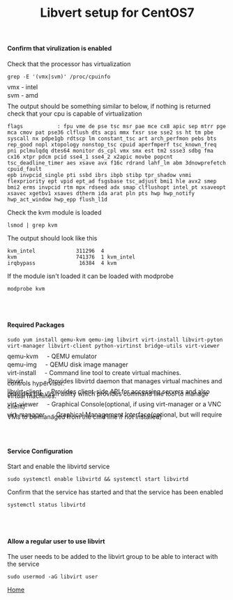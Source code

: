 #+OPTIONS: num:nil toc:nil html-postamble:nil html-style:nil
#+TITLE: Libvert setup for CentOS7


#+BEGIN_EXPORT html
<h4>Confirm that virulization is enabled</h4>
#+END_EXPORT

#+BEGIN_EXPORT html
<p>Check that the processor has virtualization</p>
#+END_EXPORT
#+ATTR_HTML: :textarea t :width 80
#+BEGIN_EXAMPLE
grep -E '(vmx|svm)' /proc/cpuinfo
#+END_EXAMPLE
#+BEGIN_EXPORT html
<p style= LINE-HEIGHT:5px>vmx - intel</p>
<p style= LINE-HEIGHT:5px>svm - amd</p>
#+END_EXPORT

#+BEGIN_EXPORT html
<p>The output should be something similar to below, if nothing is returned check that your cpu is capable of virtualization</p>
#+END_EXPORT
#+ATTR_HTML: :textarea t :width 100 :height 10
#+BEGIN_EXAMPLE
flags           : fpu vme de pse tsc msr pae mce cx8 apic sep mtrr pge mca cmov pat pse36 clflush dts acpi mmx fxsr sse sse2 ss ht tm pbe syscall nx pdpe1gb rdtscp lm constant_tsc art arch_perfmon pebs bts rep_good nopl xtopology nonstop_tsc cpuid aperfmperf tsc_known_freq pni pclmulqdq dtes64 monitor ds_cpl vmx smx est tm2 ssse3 sdbg fma cx16 xtpr pdcm pcid sse4_1 sse4_2 x2apic movbe popcnt tsc_deadline_timer aes xsave avx f16c rdrand lahf_lm abm 3dnowprefetch cpuid_fault
epb invpcid_single pti ssbd ibrs ibpb stibp tpr_shadow vnmi flexpriority ept vpid ept_ad fsgsbase tsc_adjust bmi1 hle avx2 smep bmi2 erms invpcid rtm mpx rdseed adx smap clflushopt intel_pt xsaveopt xsavec xgetbv1 xsaves dtherm ida arat pln pts hwp hwp_notify hwp_act_window hwp_epp flush_l1d
#+END_EXAMPLE

#+BEGIN_EXPORT html
<p>Check the kvm module is loaded</p>
#+END_EXPORT
#+ATTR_HTML: :textarea t :width 80 :height 2
#+BEGIN_EXAMPLE
lsmod | grep kvm
#+END_EXAMPLE

#+BEGIN_EXPORT html
<p>The output should look like this</p>
#+END_EXPORT
#+ATTR_HTML: :textarea t :width 80 :height 4
#+BEGIN_EXAMPLE
kvm_intel             311296  4
kvm                   741376  1 kvm_intel
irqbypass              16384  4 kvm
#+END_EXAMPLE

#+BEGIN_EXPORT html
<p>If the module isn't loaded it can be loaded with modprobe</p>
#+END_EXPORT
#+ATTR_HTML: :textarea t :width 80 :height 2
#+BEGIN_EXAMPLE
modprobe kvm
#+END_EXAMPLE

#+BEGIN_EXPORT html
<br></br>
<h4>Required Packages</h4>
#+END_EXPORT

#+ATTR_HTML: :textarea t :width 80 :height 3
#+BEGIN_EXAMPLE
sudo yum install qemu-kvm qemu-img libvirt virt-install libvirt-pyton virt-manager libvirt-client python-virtinst bridge-utils virt-viewer
#+END_EXAMPLE
#+BEGIN_EXPORT html
<p style= LINE-HEIGHT:5px>qemu-kvm &nbsp&nbsp&nbsp - QEMU emulator</p>
<p style= LINE-HEIGHT:5px>qemu-img &nbsp&nbsp&nbsp - QEMU disk image manager</p>
<p style= LINE-HEIGHT:5px>virt-install &nbsp&nbsp&nbsp - Command line tool to create virtual machines.</p>
<p style= LINE-HEIGHT:5px>libvirt &nbsp&nbsp&nbsp&nbsp&nbsp&nbsp&nbsp&nbsp&nbsp&nbsp - Provides libvirtd daemon that manages virtual machines and controls hypervisor.</p>
<p style= LINE-HEIGHT:5px>libvirt-client &nbsp&nbsp- Provides client-side API for accessing servers and also provides the virsh utility which provides command line tool to manage virtual machines.</p>
<p style= LINE-HEIGHT:5px>virt-viewer &nbsp&nbsp&nbsp  - Graphical Console(optional, if using virt-manager or a VNC client)</p>
<p style= LINE-HEIGHT:5px>virt-manager &nbsp&nbsp - Graphical Management Interface(optional, but will require VMs to be managed from the cmd line if not installed)</p>
#+END_EXPORT

#+BEGIN_EXPORT html
<br></br>
<h4>Service Configuration</h4>
<p>Start and enable the libvirtd service</p>
#+END_EXPORT
#+ATTR_HTML: :textarea t :width 80 :height 2
#+BEGIN_EXAMPLE
sudo systemctl enable libvirtd && systemctl start libvirtd
#+END_EXAMPLE

#+BEGIN_EXPORT html
<p>Confirm that the service has started and that the service has been enabled</p>
#+END_EXPORT
#+ATTR_HTML: :textarea t :width 80 :height 2
#+BEGIN_EXAMPLE
systemctl status libvirtd
#+END_EXAMPLE

#+BEGIN_EXPORT html
<br></br>
<h4>Allow a regular user to use libvirt</h4>
<p>The user needs to be added to the libvirt group to be able to interact with the service</p>
#+END_EXPORT

#+ATTR_HTML: :textarea t :width 80 :height 2
#+BEGIN_EXAMPLE
sudo usermod -aG libvirt user
#+END_EXAMPLE

[[https://manlug-notes.github.io/notes/index.html][Home]]
